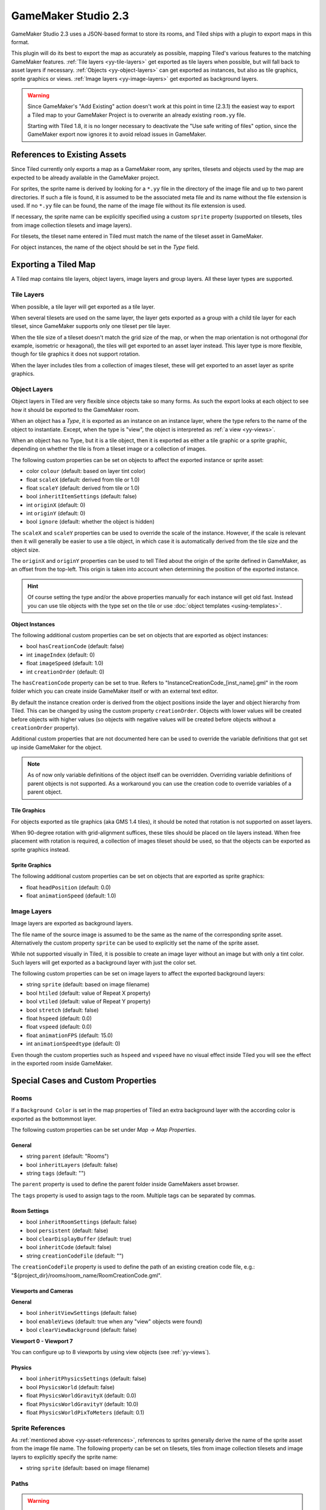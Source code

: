 .. _gamemaker2-export:

.. raw:: html

    <div class="new new-prev">Since Tiled 1.5</div>

GameMaker Studio 2.3
====================

GameMaker Studio 2.3 uses a JSON-based format to store its rooms, and Tiled
ships with a plugin to export maps in this format.

This plugin will do its best to export the map as accurately as possible,
mapping Tiled's various features to the matching GameMaker features.
:ref:`Tile layers <yy-tile-layers>` get exported as tile layers when possible,
but will fall back to asset layers if necessary. :ref:`Objects
<yy-object-layers>` can get exported as instances, but also as tile graphics,
sprite graphics or views. :ref:`Image layers <yy-image-layers>` get exported
as background layers.

.. warning::

   Since GameMaker's "Add Existing" action doesn't work at this point in time
   (2.3.1) the easiest way to export a Tiled map to your GameMaker Project is
   to overwrite an already existing ``room.yy`` file.

   Starting with Tiled 1.8, it is no longer necessary to deactivate the "Use
   safe writing of files" option, since the GameMaker export now ignores it to
   avoid reload issues in GameMaker.

.. _yy-asset-references:

References to Existing Assets
-----------------------------

Since Tiled currently only exports a map as a GameMaker room, any sprites,
tilesets and objects used by the map are expected to be already available in
the GameMaker project.

For sprites, the sprite name is derived by looking for a ``*.yy`` file in the
directory of the image file and up to two parent directories. If such a file
is found, it is assumed to be the associated meta file and its name without
the file extension is used.
If no ``*.yy`` file can be found, the name of the image file without its file
extension is used.

If necessary, the sprite name can be explicitly specified using a custom
``sprite`` property (supported on tilesets, tiles from image collection
tilesets and image layers).

For tilesets, the tileset name entered in Tiled must match the name of the
tileset asset in GameMaker.

For object instances, the name of the object should be set in the *Type*
field.

Exporting a Tiled Map
---------------------

A Tiled map contains tile layers, object layers, image layers and group
layers. All these layer types are supported.

.. _yy-tile-layers:

Tile Layers
~~~~~~~~~~~

When possible, a tile layer will get exported as a tile layer.

When several tilesets are used on the same layer, the layer gets exported as a
group with a child tile layer for each tileset, since GameMaker supports only
one tileset per tile layer.

When the tile size of a tileset doesn't match the grid size of the map, or
when the map orientation is not orthogonal (for example, isometric or
hexagonal), the tiles will get exported to an asset layer instead. This layer
type is more flexible, though for tile graphics it does not support rotation.

When the layer includes tiles from a collection of images tileset, these will
get exported to an asset layer as sprite graphics.

.. _yy-object-layers:

Object Layers
~~~~~~~~~~~~~

Object layers in Tiled are very flexible since objects take so many forms. As
such the export looks at each object to see how it should be exported to the
GameMaker room.

When an object has a *Type*, it is exported as an instance on an instance
layer, where the type refers to the name of the object to instantiate. Except,
when the type is "view", the object is interpreted as :ref:`a view
<yy-views>`.

When an object has no Type, but it is a tile object, then it is exported as
either a tile graphic or a sprite graphic, depending on whether the tile is
from a tileset image or a collection of images.

The following custom properties can be set on objects to affect the exported
instance or sprite asset:

* color ``colour`` (default: based on layer tint color)
* float ``scaleX`` (default: derived from tile or 1.0)
* float ``scaleY`` (default: derived from tile or 1.0)
* bool ``inheritItemSettings`` (default: false)
* int ``originX`` (default: 0)
* int ``originY`` (default: 0)
* bool ``ignore`` (default: whether the object is hidden)

The ``scaleX`` and ``scaleY`` properties can be used to override the
scale of the instance. However, if the scale is relevant then it will
generally be easier to use a tile object, in which case it is
automatically derived from the tile size and the object size.

The ``originX`` and ``originY`` properties can be used to tell Tiled
about the origin of the sprite defined in GameMaker, as an offset from
the top-left. This origin is taken into account when determining the
position of the exported instance.

.. hint::

   Of course setting the type and/or the above properties manually for each
   instance will get old fast. Instead you can use tile objects with the type
   set on the tile or use :doc:`object templates <using-templates>`.

Object Instances
^^^^^^^^^^^^^^^^

The following additional custom properties can be set on objects that are
exported as object instances:

* bool ``hasCreationCode`` (default: false)
* int ``imageIndex`` (default: 0)
* float ``imageSpeed`` (default: 1.0)
* int ``creationOrder`` (default: 0)

The ``hasCreationCode`` property can be set to true. Refers to
"InstanceCreationCode_[inst_name].gml" in the room folder which you can create
inside GameMaker itself or with an external text editor.

By default the instance creation order is derived from the object positions
inside the layer and object hierarchy from Tiled. This can be changed by using
the custom property ``creationOrder``. Objects with lower values will be
created before objects with higher values (so objects with negative values
will be created before objects without a ``creationOrder`` property).

Additional custom properties that are not documented here can be used to
override the variable definitions that got set up inside GameMaker for the
object.

.. note::

    As of now only variable definitions of the object itself can be overridden.
    Overriding variable definitions of parent objects is not supported. As a
    workaround you can use the creation code to override variables of a parent
    object.

Tile Graphics
^^^^^^^^^^^^^

For objects exported as tile graphics (aka GMS 1.4 tiles), it should be noted
that rotation is not supported on asset layers.

When 90-degree rotation with grid-alignment suffices, these tiles should be
placed on tile layers instead. When free placement with rotation is required,
a collection of images tileset should be used, so that the objects can be
exported as sprite graphics instead.

Sprite Graphics
^^^^^^^^^^^^^^^

The following additional custom properties can be set on objects that are
exported as sprite graphics:

* float ``headPosition`` (default: 0.0)
* float ``animationSpeed`` (default: 1.0)

.. _yy-image-layers:

Image Layers
~~~~~~~~~~~~

Image layers are exported as background layers.

The file name of the source image is assumed to be the same as the name of the
corresponding sprite asset. Alternatively the custom property ``sprite`` can
be used to explicitly set the name of the sprite asset.

While not supported visually in Tiled, it is possible to create an image layer
without an image but with only a tint color. Such layers will get exported as
a background layer with just the color set.

The following custom properties can be set on image layers to affect the
exported background layers:

* string ``sprite`` (default: based on image filename)
* bool ``htiled`` (default: value of Repeat X property)
* bool ``vtiled`` (default: value of Repeat Y property)
* bool ``stretch`` (default: false)
* float ``hspeed`` (default: 0.0)
* float ``vspeed`` (default: 0.0)
* float ``animationFPS`` (default: 15.0)
* int ``animationSpeedtype`` (default: 0)

Even though the custom properties such as ``hspeed`` and ``vspeed`` have no
visual effect inside Tiled you will see the effect in the exported room inside
GameMaker.

Special Cases and Custom Properties
-----------------------------------

Rooms
~~~~~

If a ``Background Color`` is set in the map properties of Tiled an extra
background layer with the according color is exported as the bottommost layer.

The following custom properties can be set under *Map -> Map Properties*.

General
^^^^^^^

* string ``parent`` (default: "Rooms")
* bool ``inheritLayers`` (default: false)
* string ``tags`` (default: "")

The ``parent`` property is used to define the parent folder inside GameMakers
asset browser.

The ``tags`` property is used to assign tags to the room. Multiple tags can be
separated by commas.

Room Settings
^^^^^^^^^^^^^

* bool ``inheritRoomSettings`` (default: false)
* bool ``persistent`` (default: false)
* bool ``clearDisplayBuffer`` (default: true)
* bool ``inheritCode`` (default: false)
* string ``creationCodeFile`` (default: "")

The ``creationCodeFile`` property is used to define the path of an existing
creation code file, e.g.: "${project_dir}/rooms/room_name/RoomCreationCode.gml".

Viewports and Cameras
^^^^^^^^^^^^^^^^^^^^^

**General**

* bool ``inheritViewSettings`` (default: false)
* bool ``enableViews`` (default: true when any "view" objects were found)
* bool ``clearViewBackground`` (default: false)

**Viewport 0 - Viewport 7**

You can configure up to 8 viewports by using view objects (see
:ref:`yy-views`).

Physics
^^^^^^^

* bool ``inheritPhysicsSettings`` (default: false)
* bool ``PhysicsWorld`` (default: false)
* float ``PhysicsWorldGravityX`` (default: 0.0)
* float ``PhysicsWorldGravityY`` (default: 10.0)
* float ``PhysicsWorldPixToMeters`` (default: 0.1)

Sprite References
~~~~~~~~~~~~~~~~~

As :ref:`mentioned above <yy-asset-references>`, references to sprites
generally derive the name of the sprite asset from the image file name. The
following property can be set on tilesets, tiles from image collection
tilesets and image layers to explicitly specify the sprite name:

* string ``sprite`` (default: based on image filename)

.. _yy-paths:

Paths
~~~~~

.. warning::

    Paths are not supported yet, but it's planned to export polyline and
    polygon objects as paths on path layers in a future update.

.. _yy-views:

Views
~~~~~

Views can be defined using :ref:`rectangle objects <insert-rectangle-tool>`
where the *Type* has been set to "view". The position and size will be snapped
to pixels. Whether the view is visible when the room starts depends on whether
the object is visible. The use of views is automatically enabled when any
views are defined.

The following custom properties can be used to define the various other
properties of the view:

**General**

* bool ``inherit`` (default: false)

**Camera Properties**

The Camera Properties are automatically derived from the position and size of
the view object.

**Viewport Properties**

* int ``xport`` (default: 0)
* int ``yport`` (default: 0)
* int ``wport`` (default: 1366)
* int ``hport`` (default: 768)

**Object following**

* string ``objectId``
* int ``hborder`` (default: 32)
* int ``vborder`` (default: 32)
* int ``hspeed`` (default: -1)
* int ``vspeed`` (default: -1)

.. hint::

   When you're defining views in Tiled, it is useful to add ``view``
   as class in the :ref:`Custom Types Editor <custom-property-types>`,
   adding the above properties for ease of access. If you frequently use
   views with similar settings, you can set up
   :doc:`templates <using-templates>` for them.

Layers
~~~~~~

All layer types support the following custom properties:

* int ``depth`` (default: auto-assigned, like in GameMaker)
* bool ``visible`` (default: derived from layer)
* bool ``hierarchyFrozen`` (default: layer locked state)
* bool ``noExport`` (default: false)

The ``depth`` property can be used to assign a specific depth value to a
layer.

The ``visible`` property can be used to override the "Visible" state of the
layer if needed.

The ``hierarchyFrozen`` property can be used to override the "Locked" state of
the layer if needed.

The ``noExport`` property can be used to suppress exporting of an entire
layer, including any child layers. This is useful if you use a layer for
annotations (like adding background image or text objects) that you do not
want exported to GameMaker. Note that any views defined on this layer will
then also get ignored.
